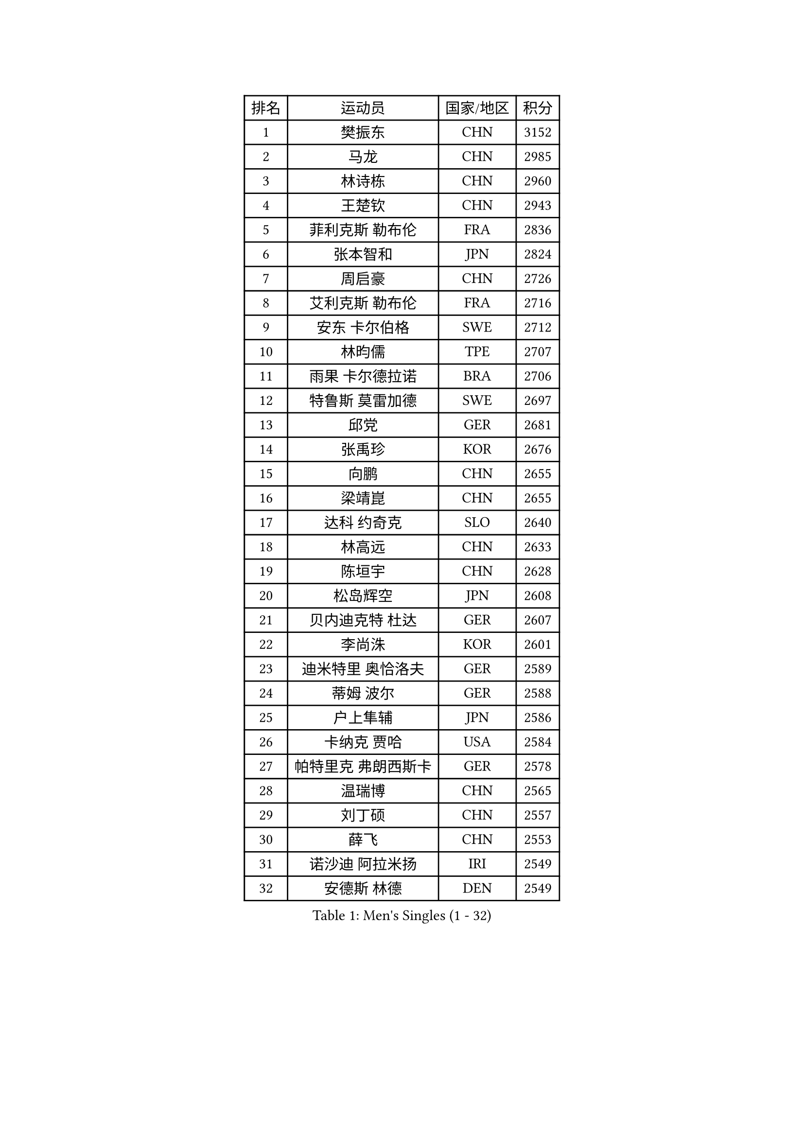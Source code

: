 
#set text(font: ("Courier New", "NSimSun"))
#figure(
  caption: "Men's Singles (1 - 32)",
    table(
      columns: 4,
      [排名], [运动员], [国家/地区], [积分],
      [1], [樊振东], [CHN], [3152],
      [2], [马龙], [CHN], [2985],
      [3], [林诗栋], [CHN], [2960],
      [4], [王楚钦], [CHN], [2943],
      [5], [菲利克斯 勒布伦], [FRA], [2836],
      [6], [张本智和], [JPN], [2824],
      [7], [周启豪], [CHN], [2726],
      [8], [艾利克斯 勒布伦], [FRA], [2716],
      [9], [安东 卡尔伯格], [SWE], [2712],
      [10], [林昀儒], [TPE], [2707],
      [11], [雨果 卡尔德拉诺], [BRA], [2706],
      [12], [特鲁斯 莫雷加德], [SWE], [2697],
      [13], [邱党], [GER], [2681],
      [14], [张禹珍], [KOR], [2676],
      [15], [向鹏], [CHN], [2655],
      [16], [梁靖崑], [CHN], [2655],
      [17], [达科 约奇克], [SLO], [2640],
      [18], [林高远], [CHN], [2633],
      [19], [陈垣宇], [CHN], [2628],
      [20], [松岛辉空], [JPN], [2608],
      [21], [贝内迪克特 杜达], [GER], [2607],
      [22], [李尚洙], [KOR], [2601],
      [23], [迪米特里 奥恰洛夫], [GER], [2589],
      [24], [蒂姆 波尔], [GER], [2588],
      [25], [户上隼辅], [JPN], [2586],
      [26], [卡纳克 贾哈], [USA], [2584],
      [27], [帕特里克 弗朗西斯卡], [GER], [2578],
      [28], [温瑞博], [CHN], [2565],
      [29], [刘丁硕], [CHN], [2557],
      [30], [薛飞], [CHN], [2553],
      [31], [诺沙迪 阿拉米扬], [IRI], [2549],
      [32], [安德斯 林德], [DEN], [2549],
    )
  )#pagebreak()

#set text(font: ("Courier New", "NSimSun"))
#figure(
  caption: "Men's Singles (33 - 64)",
    table(
      columns: 4,
      [排名], [运动员], [国家/地区], [积分],
      [33], [孙闻], [CHN], [2548],
      [34], [篠塚大登], [JPN], [2539],
      [35], [宇田幸矢], [JPN], [2531],
      [36], [克里斯坦 卡尔松], [SWE], [2529],
      [37], [夸德里 阿鲁纳], [NGR], [2524],
      [38], [黄镇廷], [HKG], [2515],
      [39], [安宰贤], [KOR], [2509],
      [40], [斯蒂芬 门格尔], [GER], [2506],
      [41], [田中佑汰], [JPN], [2505],
      [42], [凯 斯图姆珀], [GER], [2499],
      [43], [马蒂亚斯 法尔克], [SWE], [2498],
      [44], [梁俨苧], [CHN], [2497],
      [45], [村松雄斗], [JPN], [2494],
      [46], [吉村真晴], [JPN], [2489],
      [47], [林钟勋], [KOR], [2489],
      [48], [廖振珽], [TPE], [2485],
      [49], [徐海东], [CHN], [2485],
      [50], [高承睿], [TPE], [2480],
      [51], [汪洋], [SVK], [2475],
      [52], [周恺], [CHN], [2473],
      [53], [马金宝], [USA], [2472],
      [54], [REDZIMSKI Milosz], [POL], [2469],
      [55], [吴晙诚], [KOR], [2469],
      [56], [乔纳森 格罗斯], [DEN], [2465],
      [57], [庄智渊], [TPE], [2465],
      [58], [曾蓓勋], [CHN], [2463],
      [59], [托米斯拉夫 普卡], [CRO], [2455],
      [60], [赵大成], [KOR], [2451],
      [61], [徐瑛彬], [CHN], [2443],
      [62], [牛冠凯], [CHN], [2440],
      [63], [基里尔 格拉西缅科], [KAZ], [2439],
      [64], [奥马尔 阿萨尔], [EGY], [2439],
    )
  )#pagebreak()

#set text(font: ("Courier New", "NSimSun"))
#figure(
  caption: "Men's Singles (65 - 96)",
    table(
      columns: 4,
      [排名], [运动员], [国家/地区], [积分],
      [65], [WALTHER Ricardo], [GER], [2438],
      [66], [PARK Gyuhyeon], [KOR], [2436],
      [67], [CASSIN Alexandre], [FRA], [2436],
      [68], [利亚姆 皮切福德], [ENG], [2433],
      [69], [袁励岑], [CHN], [2431],
      [70], [安德烈 加奇尼], [CRO], [2430],
      [71], [CHAN Baldwin], [HKG], [2427],
      [72], [MATSUDAIRA Kenji], [JPN], [2421],
      [73], [HAMADA Kazuki], [JPN], [2419],
      [74], [帕纳吉奥迪斯 吉奥尼斯], [GRE], [2417],
      [75], [赵子豪], [CHN], [2416],
      [76], [西蒙 高兹], [FRA], [2413],
      [77], [SHAH Manush Utpalbhai], [IND], [2411],
      [78], [吉村和弘], [JPN], [2407],
      [79], [上田仁], [JPN], [2406],
      [80], [ROBLES Alvaro], [ESP], [2403],
      [81], [卢文 菲鲁斯], [GER], [2401],
      [82], [KOJIC Frane], [CRO], [2395],
      [83], [马克斯 弗雷塔斯], [POR], [2395],
      [84], [RANEFUR Elias], [SWE], [2394],
      [85], [HUANG Yan-Cheng], [TPE], [2393],
      [86], [雅克布 迪亚斯], [POL], [2387],
      [87], [CARVALHO Diogo], [POR], [2386],
      [88], [及川瑞基], [JPN], [2379],
      [89], [BARDET Lilian], [FRA], [2377],
      [90], [IONESCU Eduard], [ROU], [2370],
      [91], [ANDRAS Csaba], [HUN], [2366],
      [92], [#text(gray, "神巧也")], [JPN], [2364],
      [93], [DORR Esteban], [FRA], [2356],
      [94], [奥维迪乌 伊奥内斯库], [ROU], [2354],
      [95], [雅罗斯列夫 扎姆登科], [UKR], [2350],
      [96], [朴康贤], [KOR], [2343],
    )
  )#pagebreak()

#set text(font: ("Courier New", "NSimSun"))
#figure(
  caption: "Men's Singles (97 - 128)",
    table(
      columns: 4,
      [排名], [运动员], [国家/地区], [积分],
      [97], [OLAH Benedek], [FIN], [2342],
      [98], [郭勇], [SGP], [2339],
      [99], [赵胜敏], [KOR], [2337],
      [100], [艾曼纽 莱贝松], [FRA], [2336],
      [101], [SALIFOU Abdel-Kader], [BEN], [2335],
      [102], [CHANG Yu-An], [TPE], [2334],
      [103], [吉山僚一], [JPN], [2333],
      [104], [MINO Alberto], [ECU], [2333],
      [105], [ROLLAND Jules], [FRA], [2331],
      [106], [HAUG Borgar], [NOR], [2331],
      [107], [THAKKAR Manav Vikash], [IND], [2325],
      [108], [MARTINKO Jiri], [CZE], [2324],
      [109], [AKKUZU Can], [FRA], [2323],
      [110], [陈建安], [TPE], [2321],
      [111], [KOZUL Deni], [SLO], [2319],
      [112], [CIFUENTES Horacio], [ARG], [2318],
      [113], [LAKATOS Tamas], [HUN], [2315],
      [114], [MONTEIRO Joao], [POR], [2312],
      [115], [ISHIY Vitor], [BRA], [2311],
      [116], [PINTO Daniele], [ITA], [2310],
      [117], [KIM Donghyun], [KOR], [2306],
      [118], [IIZUKA Leonardo], [BRA], [2306],
      [119], [SEYFRIED Joe], [FRA], [2305],
      [120], [JANG Seongil], [KOR], [2305],
      [121], [ZELJKO Filip], [CRO], [2303],
      [122], [弗拉迪斯拉夫 乌尔苏], [MDA], [2303],
      [123], [WOO Hyeonggyu], [KOR], [2301],
      [124], [尼马 阿拉米安], [IRI], [2300],
      [125], [HAM Yu Song], [PRK], [2295],
      [126], [JARVIS Tom], [ENG], [2295],
      [127], [KULCZYCKI Samuel], [POL], [2294],
      [128], [BERTRAND Irvin], [FRA], [2293],
    )
  )